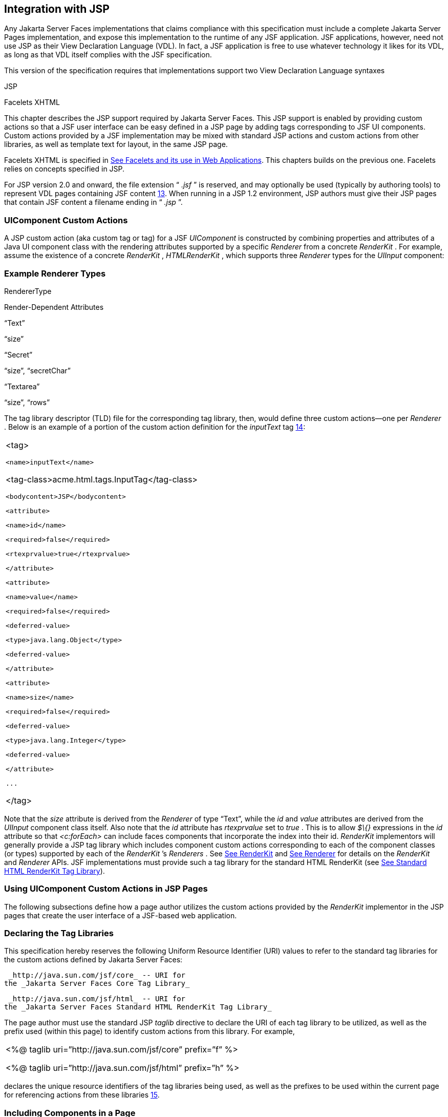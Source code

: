 [[a4406]]
== Integration with JSP

Any Jakarta Server Faces implementations that
claims compliance with this specification must include a complete
Jakarta Server Pages implementation, and expose this implementation to the
runtime of any JSF application. JSF applications, however, need not use
JSP as their View Declaration Language (VDL). In fact, a JSF application
is free to use whatever technology it likes for its VDL, as long as that
VDL itself complies with the JSF specification.

This version of the specification requires
that implementations support two View Declaration Language syntaxes

JSP

Facelets XHTML

This chapter describes the JSP support
required by Jakarta Server Faces. This JSP support is enabled by providing
custom actions so that a JSF user interface can be easy defined in a JSP
page by adding tags corresponding to JSF UI components. Custom actions
provided by a JSF implementation may be mixed with standard JSP actions
and custom actions from other libraries, as well as template text for
layout, in the same JSP page.

Facelets XHTML is specified in
<<FaceletsAndWebApplications.adoc#a5476,See Facelets and its use in Web
Applications>>. This chapters builds on the previous one. Facelets relies
on concepts specified in JSP.

For JSP version 2.0 and onward, the file
extension “ _.jsf_ ” is reserved, and may optionally be used (typically
by authoring tools) to represent VDL pages containing JSF
content <<Footnotes.adoc#a9096,13>>. When running in a JSP 1.2 environment,
JSP authors must give their JSP pages that contain JSF content a
filename ending in “ _.jsp_ ”.

[[a4415]]
=== UIComponent Custom Actions

A JSP custom action (aka custom tag or tag)
for a JSF _UIComponent_ is constructed by combining properties and
attributes of a Java UI component class with the rendering attributes
supported by a specific _Renderer_ from a concrete _RenderKit_ . For
example, assume the existence of a concrete _RenderKit_ ,
_HTMLRenderKit_ , which supports three _Renderer_ types for the
_UIInput_ component:

=== Example Renderer Types

RendererType

Render-Dependent Attributes

“Text”

“size”

“Secret”

“size”, “secretChar”

“Textarea”

“size”, “rows”

The tag library descriptor (TLD) file for the
corresponding tag library, then, would define three custom actions—one
per _Renderer_ . Below is an example of a portion of the custom action
definition for the _inputText_ tag <<Footnotes.adoc#a9097,14>>:

[width="100%",cols="100%",]
|===
a|
<tag>

 <name>inputText</name>


<tag-class>acme.html.tags.InputTag</tag-class>

 <bodycontent>JSP</bodycontent>

 <attribute>

 <name>id</name>

 <required>false</required>

 <rtexprvalue>true</rtexprvalue>

 </attribute>

 <attribute>

 <name>value</name>

 <required>false</required>

 <deferred-value>

 <type>java.lang.Object</type>

 <deferred-value>

 </attribute>

 <attribute>

 <name>size</name>

 <required>false</required>

 <deferred-value>

 <type>java.lang.Integer</type>

 <deferred-value>

 </attribute>

 ...

</tag>

|===

Note that the _size_ attribute is derived
from the _Renderer_ of type “Text”, while the _id_ and _value_
attributes are derived from the _UIInput_ component class itself. Also
note that the _id_ attribute has _rtexprvalue_ set to _true_ . This is
to allow _$\{}_ expressions in the _id_ attribute so that _<c:forEach>_
can include faces components that incorporate the index into their id.
_RenderKit_ implementors will generally provide a JSP tag library which
includes component custom actions corresponding to each of the component
classes (or types) supported by each of the _RenderKit_ ’s _Renderers_ .
See <<RenderingModel.adoc#a4223,See RenderKit>> and
<<RenderingModel.adoc#a4245,See Renderer>> for details on the
_RenderKit_ and _Renderer_ APIs. JSF implementations must provide such a
tag library for the standard HTML RenderKit (see
<<IntegrationWithJSP.adoc#a5363,See Standard HTML RenderKit Tag Library>>).


=== Using UIComponent Custom Actions in JSP Pages

The following subsections define how a page
author utilizes the custom actions provided by the _RenderKit_
implementor in the JSP pages that create the user interface of a
JSF-based web application.

=== Declaring the Tag Libraries

This specification hereby reserves the
following Uniform Resource Identifier (URI) values to refer to the
standard tag libraries for the custom actions defined by Jakarta Server
Faces:

 _http://java.sun.com/jsf/core_ -- URI for
the _Jakarta Server Faces Core Tag Library_

 _http://java.sun.com/jsf/html_ -- URI for
the _Jakarta Server Faces Standard HTML RenderKit Tag Library_

The page author must use the standard JSP
_taglib_ directive to declare the URI of each tag library to be
utilized, as well as the prefix used (within this page) to identify
custom actions from this library. For example,

[width="100%",cols="100%",]
|===
a|
<%@ taglib uri=”http://java.sun.com/jsf/core”
prefix=”f” %>

<%@ taglib uri=”http://java.sun.com/jsf/html”
prefix=”h” %>

|===

declares the unique resource identifiers of
the tag libraries being used, as well as the prefixes to be used within
the current page for referencing actions from these
libraries <<Footnotes.adoc#a9098,15>>.

=== Including Components in a Page

A JSF _UIComponent_ custom action can be
placed at any desired position in a JSP page that contains the _taglib_
directive for the corresponding tag library, subject to the following
restrictions:

When using a single JSP page to create the
entire view, JSF component custom actions must be nested inside the
_<f:view>_ custom action from the JSF Core Tag Library.

The following example illustrates the general
use of a UIComponent custom action in a JSP page. In this scenario:

[width="100%",cols="100%",]
|===
|<h:inputText id=”username”
value=”#\{logonBean.username}”/>
|===

represents a _UIInput_ field, to be rendered
with the “Text” renderer type, and points to the username property of a
backing bean for the actual value. The _id_ attribute specifies the
component id of a _UIComponent_ instance, from within the component
tree, to which this custom action corresponds. If no _id_ __ is
specified, one will be automatically generated by the custom action
implementation.

Custom actions that correspond to JSF
_UIComponent_ instances must subclass
_jakarta.faces.webapp.UIComponentELTag_ (see
<<UsingJSFInWebApplications.adoc#a6175,See UIComponentELTag>>)

During the _Render Response_ phase of the
request processing lifecycle, the appropriate encoding methods of the
component (or its associated _Renderer_ ) will be utilized to generate
the representation of this component in the response page. In addition,
the first time a particular page is rendered, the component tree may
also be dynamically constructed.

All markup other than _UIComponent_ custom
actions is processed by the JSP container, in the usual way. Therefore,
you can use such markup to perform layout control, or include non-JSF
content, in conjunction with the actions that represent UI components.

=== Creating Components and Overriding Attributes

As _UIComponent_ custom actions are
encountered during the processing of a JSP page, the custom action
implementation must check the component tree for the existence of a
corresponding _UIComponent_ , and (if not found) create and configure a
new component instance corresponding to this custom action. The details
of this process (as implemented in the findComponent() method of
UIComponentClassicTagBase, for easy reuse) are as follows:

If the component associated with this
component custom action has been identified already, return it
unchanged.

Identify the _component identifier_ for the
component related to this UIComponent custom action, as follows:

If the page author has specified a value for
the _id_ attribute, use that value.

Otherwise, call the _createUniqueId()_ method
of the _UIViewRoot_ at the root of the component tree for this view, and
use that value.

If this _UIComponent_ custom action is
creating a _facet_ (that is, we are nested inside an _<f:facet>_ custom
action), determine if there is a facet of the component associated with
our parent _UIComponent_ custom action, with the specified facet name,
and proceed as follows:

If such a facet already exists, take no
additional action.

If no such facet already exists, create a new
_UIComponent_ (by calling the _createComponent()_ method on the
_Application_ instance for this web application, passing the value
returned by _getComponentType()_ , set the component identifier to the
specified value, call _setProperties()_ passing the new component
instance, and add the new component as a facet of the component
associated with our parent _UIComponent_ custom action, under the
specified facet name.

If this _UIComponent_ custom action is not
creating a facet (that is, we are not nested inside an _<f:facet>_
custom action), determine if there is a child component of the component
associated with our parent _UIComponent_ custom action, with the
specified component identifier, and proceed as follows:

If such a child already exists, take no
additional action.

If no such child already exists, create a new
_UIComponent_ (by calling the _createComponent()_ method on the
_Application_ instance for this web application, passing the value
returned by _getComponentType()_ , set the component identifier to the
specified value, call _setProperties()_ passing the new component
instance, and add the new component as a child of the component
associated with our parent _UIComponent_ custom action.

=== Deleting Components on Redisplay

In addition to the support for dynamically
creating new components, as described above, UIComponent custom actions
will also _delete_ child components (and facets) that are already
present in the component tree, but are not rendered on this display of
the page. For example, consider a UIComponent custom action that is
nested inside a JSTL _<c:if>_ custom action whose condition is true when
the page is initially rendered. As described in this section, a new
UIComponent will have been created and added as a child of the
_UIComponent_ corresponding to our parent _UIComponent_ custom action.
If the page is re-rendered, but this time the _<c:if>_ condition is
_false_ , the previous child component will be removed.

=== Representing Component Hierarchies

Nested structures of _UIComponent_ custom
actions will generally mirror the hierarchical relationships of the
corresponding _UIComponent_ instances in the view that is associated
with each JSP page. For example, assume that a _UIForm_ component (whose
component id is _logonForm_ ) contains a _UIPanel_ component used to
manage the layout. You might specify the contents of the form like this:

[width="100%",cols="100%",]
|===
a|
<h:form id=”logonForm”>

 <h:panelGrid columns=”2”>

 <h:outputLabel for=”username”>

 <h:outputText value=”Username:”/>

 </h:outputLabel>

 <h:inputText id=”username”

 value=”#\{logonBean.username}”/>

 <h:outputLabel for=”password”>

 <h:outputText value=”Password:”/>

 </h:outputLabel>

 <h:inputSecret id=”password”

 value=”#\{logonBean.password}”/>

 <h:commandButton id=”submitButton”
type=”SUBMIT”

 action=”#\{logonBean.logon}”/>

 <h:commandButton id=”resetButton”
type=”RESET”/>

 </h:panelGrid>

</h:form>

|===

=== Registering Converters, Event Listeners, and Validators

Each JSF implementation is required to
provide the core tag library (see <<IntegrationWithJSP.adoc#a4636,See JSF
Core Tag Library>>), which includes custom actions that (when executed)
create instances of a specified _Converter_ , _ValueChangeListener,_
_ActionListener_ or _Validator_ implementation class, and register the
created instance with the _UIComponent_ associated with the most
immediately surrounding _UIComponent_ custom action.

Using these facilities, the page author can
manage all aspects of creating and configuring values associated with
the view, without having to resort to Java code. For example:

[width="100%",cols="100%",]
|===
a|
<h:inputText id=”username”
value=”#\{logonBean.username}”>

 <f:validateLength minimum=”6”/>

</h:inputText>

|===

associates a validation check (that the value
entered by the user must contain at least six characters) with the
username _UIInput_ component being described.

Following are usage examples for the
_valueChangeListener_ and _actionListener_ custom actions.

[width="100%",cols="100%",]
|===
a|
<h:inputText id=”maxUsers”>

 <f:convertNumber integerOnly=”true”/>

 <f:valueChangeListener

 type="custom.MyValueChangeListener"/>

</h:inputText>

<h:commandButton label="Login">

 <f:actionListener
type="custom.MyActionListener"/>

</h:commandButton>

|===

This example causes a _Converter_ and a
_ValueChangeListener_ of the user specified type to be instantiated and
added as to the enclosing _UIInput_ component, and an _ActionListener_
is instantiated and added to the enclosing _UICommand_ component. If the
user specified type does not implement the proper listener interface a
_JSPException_ must be thrown.

=== Using Facets

A _Facet_ is a subordinate UIComponent that
has a special relationship to its parent _UIComponent_ , as described in
<<UserInterfaceComponentModel.adoc#a968,See Facet Management>>. Facets can be defined
in a JSP page using the _<f:facet>_ custom action. Each facet action
must have one and only one child UIComponent custom
action <<Footnotes.adoc#a9099,16>>. For example:

[width="100%",cols="100%",]
|===
a|
<h:dataTable ...>

 <f:facet name=”header”>

 <h:outputText value=”Customer List”/>

 </f:facet>

 <h:column>

 <f:facet name=”header”>

 <h:outputText value=”Account Id”/>

 </f:facet>

 <h:outputText id=”accountId” value=
”#\{customer.accountId}”/>

 </h:column>

 ...

</h:dataTable>

|===

[[a4536]]
=== Interoperability with JSP Template Text and Other Tag Libraries

It is permissible to use other tag libraries,
such as the JSP Standard Tag Library (JSTL) in the same JSP page with
_UIComponent_ custom actions that correspond to JSF components, subject
to certain restrictions. When JSF component actions are nested inside
custom actions from other libraries, or combined with template text, the
following behaviors must be supported:

JSF component custom actions nested inside a
custom action that conditionally renders its body (such as JSTL’s
_<c:if>_ or _<c:choose>_ ) must contain a manually assigned _id_
attribute.

Interoperation with the JSTL
Internationalization-Capable Formatting library (typically used with the
“ _fmt_ ” prefix) is restricted as follows:

The _<fmt:parseDate>_ and
_<fmt:parseNumber>_ custom actions should not be used. The corresponding
JSF facility is to use an _<h:inputText>_ component custom action with
an appropriate _DateTimeConverter_ or _NumberConverter_ .

The _<fmt:requestEncoding>_ custom action
should not be used. By the time it is executed, the request parameters
will have already been parsed, so any change in the setting here will
have no impact. JSF handles character set issues automatically in most
cases. To use a fixed character set in exceptional circumstances, use
the a “ _<%@ page contentType=”[content-type];[charset]” %>_ ”
directive.

The _<fmt:setLocale/>_ custom action should
not be used. Even though it might work in some circumstances, it would
result in JSF and JSTL assuming different locales. If the two locales
use different character sets, the results will be undefined.
Applications should use JSF facilities for setting the _locale_ property
on the _UIViewRoot_ component to change locales for a particular user.

=== Composing Pages from Multiple Sources

JSP pages can be composed from multiple
sources using several mechanisms:

The _<%@include%>_ directive performs a
compile-time inclusion of a specified source file into the page being
compiled <<Footnotes.adoc#a9100,17>>. From the perspective of JSF, such
inclusions are transparent—the page is compiled as if the inclusions had
been performed before compilation was initiated.

Several mechanisms (including the
_<jsp:include>_ standard action, the JSTL _<c:import>_ custom action
when referencing a resource in the same webapp, and a call to
_RequestDispatcher.include()_ for a resource in the same webapp) perform
a runtime dynamic inclusion of the results of including the response
content of the requested page resource in place of the include action.
Any JSF components created by execution of JSF component custom actions
in the included resource will be grafted onto the component tree, just
as if the source text of the included page had appeared in the calling
page at the position of the include action.

For mechanisms that aggregate content by
other means (such as use of an _HttpURLConnection_ , a
_RequestDispatcher.include()_ on a resource from a different web
application, or accessing an external resource with the JSTL
_<c:import>_ custom action on a resource from a different web
application, only the response content of the aggregation request is
available. Therefore, any use of JSF components in the generation of
such a response are not combined with the component tree for the current
page.


[[a4549]]
=== UIComponent Custom Action Implementation Requirements

The custom action implementation classes for
_UIComponent_ custom actions must conform to all of the requirements
defined in the Jakarta Server Pages Specification. In addition, they must
meet the following JSF-specific requirements:

Extend the _UIComponentELTag_ or
_UIComponentELBodyTag_ base class, so that JSF implementations can
recognize _UIComponent_ custom actions versus others.

Provide a public _getComponentType()_ method
that returns a String-valued component type registered with the
_Application_ instance for this web application. The value returned by
this method will be passed to _Application.createComponent()_ when a new
_UIComponent_ instance associated with this custom action is to be
created.

Provide a public _getRendererType()_ method
that returns a String-valued renderer type registered with the
_RenderKit_ instance for the currently selected _RenderKit,_ or _null_
if there should be no associated _Renderer_ . The value returned by this
method will be used to set the _rendererType_ property of any
UIComponent created by this custom action.

Provide setter methods taking a
_jakarta.el.ValueExpression_ or _jakarta.el.MethodExpression_ parameter for
all set-able (from a custom action) properties of the corresponding
_UIComponent_ class, and all additional set-able (from a custom action)
attributes supported by the corresponding _Renderer_ .

On the method that causes a _UIComponent_
instance to be added to the tree, verify that the component id of that
_UIComponent_ is unique within the scope of the closest ancestor
component that is a _NamingContainer_ . If this constraint is not met,
throw _JspException_ . __

Provide a protected _setProperties()_ method
of type _void_ that takes a _UIComponent_ instance as parameter. The
implementation of this method must perform the following tasks:

Call _super.setProperties()_ , passing the
same _UIComponent_ instance received as a parameter.

For each non-null custom action attribute
that corresponds to a property based attribute to be set on the
underlying component, call either _setValueExpression()_ or
_getAttributes().put()_ , depending on whether or not a value expression
was specified as the custom action attribute value (performing any
required type conversion). For example, assume that title is the name of
a render-dependent attribute for this component:

[width="100%",cols="100%",]
|===
a|
public void setTitle(jakarta.el.ValueExpression
title) \{

 this.title = title;

}



protected void setProperties(UIComponent
component) throws JspException \{

 super.setProperties(component);

 if (title != null) \{

 try \{

 component.setValueExpression(“title”,
title);

 }

 catch (ELException e) \{

 throw new JspException(e);

 }

 ...

}

|===

For each non-null custom action attribute
that corresponds to a method based attribute to be set on the underlying
component, the value of the attribute must be a method reference
expression. We have a number of wrapper classes to turn a
MethodExpression into the appropriate listener. For example, assume that
_valueChangeListener_ is the name of an attribute for this component:

[width="100%",cols="100%",]
|===
a|
public void
setValueChangeListener(jakarta.el.MethodExpression me) \{

 valueChangeListener = me;

}



protected void setProperties(UIComponent
component) \{

 super.setProperties(component);

 MethodExpressionValueChangeListener listener
=

 new
MethodExpressionValueChangeListener(valueChangeListener);

 input.addValueChangeListener(listener);

 ...

}

|===

Non-null custom action attributes that
correspond to a writable property to be set on the underlying component
are handled in a similar fashion. For example, assume a custom action
for the _UIData_ component is being created that needs to deal with the
_rows_ property (which is of type _int_ ):

[width="100%",cols="100%",]
|===
a|
public void setRows(jakarta.el.ValueExpression
rows) \{

 this.rows = rows;

}



protected void setProperties(UIComponent
component) \{

 super.setProperties(component);

 if (rows != null) \{

 try \{

 component.setValueExpression(“rows”, rows);

 } catch (ELException e) \{

 throw new JspException(e);

 }

 }

 ...

}

|===

Optionally, provide a public _release()_
method of type _void_ , taking no parameters, to be called when the JSP
page handler releases this custom action instance. If implemented, the
method must perform the following tasks:

Call _super.release()_ to invoke the
superclass’s release functionality.

Clear the instance variables representing the
values for set-able custom action attributes (for example, by setting
String values to null).

Optionally provide overridden implementations
for the following method to fine tune the behavior of your _UIComponent_
custom action implementation class: _encodeComponent()_ .

It is technically possible to override other
public and protected methods of the _UIComponentELTag_ or
_UIComponentBodyELTag_ base class; however, it is likely that overriding
these methods will interfere with the functionality that other portions
of the JSF implementation are assuming to be present, so overriding
these methods is strongly discouraged.

The definition of each _UIComponent_ custom
action in the corresponding tag library descriptor (TLD) must conform to
the following requirements:

The _<body-content>_ element for the custom
action itself must specify _JSP_ .

For each attribute that is intended to be
passed on to the underlying faces component:

The attribute may not be named _id_ . This
name is reserved for Faces use.

If the attribute represents a method
expression, it must have a _<deferred-method>_ element containing a
_<method-signature>_ element that describes the signature of the method
pointed to by the expression, as described in section JSP.C.1 in the JSP
2.1 specification.

Otherwise, the attribute must be a value
based attribute, and must have a _<deferred-value>_ element containing a
<type> element which describes the expected type to which the expression
will evaluate. Please see section JSP.C.1 in the JSP 2.1 specification
for details.

=== Considerations for Custom Actions written for Jakarta Server Faces 1.1 and 1.0

Versions 1.0 and 1.1 of the Jakarta Server Faces
spec included their own EL that happend to have similar semantics to the
JSP EL, but the implementation was bundled into the Faces
implementation. This version leverages a new Unified EL facility
provided by JSP. This change has necessitated deprecating some methods
and classes, including the classes Custom Actions as their base class
for tags that expose Faces components to the JSP page. This section
explains how custom actions built for Faces 1.0 and 1.1 can continue to
run Faces 1.2.

=== Past and Present Tag constraints

Faces 1.0 and 1.1 were targeted at JSP
version 1.2 and Servlet version 2.3. This decision brought about several
constraints for faces tag attributes:

all tag attributes had to declare
_rtexprvalue_ to be _false._

all tag attributes had to take the type
_java.lang.String_ .

Faces had to choose a new expression
delimiter, _#\{}_ , to prevent the JSP container from prematurely
evaluating the expression. This became known as deferred evaluation.

Because Faces had introduced its own version
of the EL, the custom tag action layer had to do a lot of extra work to
“value binding enable” its attributes, calling Faces EL APIs to turn the
String attribute value into an instance of _ValueBinding_ or
_MethodBinding_ .

Faces provided the _UIComponentTag_ and
_UIComponentBodyTag_ base classes that were designed to adhere to the
above rules.

Tags that use the Unified EL have the
following constraints:

all tag attributes must not have an
_rtexprvalue_ attribute

all tag attributes must accept
_jakarta.el.ValueExpression_ or _jakarta.el.MethodExpression_ as their type
(depending on if the attribute refers to a method or a value).

all tag attributes (except for _id_ ) must
have a _<deferred-value>_ or _<deferred-method>_ element. See
_<<IntegrationWithJSP.adoc#a4636,See JSF Core Tag Library>>_ in the
description for the _Attributes_ column.

The JSP Container will hand the tag setter a
_jakarta.el.ValueExpression_ or _jakarta.el.MethodExpression_ directly, so
there is no need to use the Faces API to create them.

The _UIComponentTag_ and _UIComponentBodyTag_
classes are deprecated and Faces provides new base class,
UIComponentELTag to the new rules for taglibs in Faces.

It’s very important to note that we still are
using #\{} as the delimiters for expressions that appear in a JSP page
in the value of a tag attribute, but when the Java API is used, either
$\{} or #\{} may be used for delimiters.

[[a4629]]
=== Faces 1.0 and 1.1 Taglib migration story

It is imperative that applications written
for Faces 1.0 and 1.1 continue to run on Faces 1.2. From the JSP
perspective, this means

that JSP pages using the standard h: and f:
tags must work without change

that JSP pages using custom faces taglibs
must work without change

The first item is enabled by re-writing the
h: and f: taglibs which must be provided by the Faces implementor.

The second item is enabled as follows. For
discussion the term _jsp-version_ is used to denote the _jsp-version_
element in a JSP 1.2 (and earlier) TLD, as well as the _version_ element
in a JSP 2.0 (and later) TLD. The JSP container must examine the
_jsp-version_ element of the TLD for a taglib. If the _jsp-version_ is
less than 2.1, the taglib is deemed to be a Faces 1.0 or 1.1 taglib and
the container must ignore all expressions that use #\{} as delimiters,
except for those appearing in tag attribute with a property setter that
takes a _jakarta.el.ValueExpression_ or _jakarta.el.MethodExpression_ . If
the _jsp-version_ is 2.1 or greater, the taglib is deemed to be a Faces
1.2 or later taglib and the JSP container is aware of #\{} expressions.


[[a4636]]
=== JSF Core Tag Library

[P1-start jsf_core taglib requirements] All
JSF implementations must provide a tag library containing core actions
(described below) that are independent of a particular _RenderKit_ . The
corresponding tag library descriptor must meet the following
requirements:

Must declare a tag library version (
_<tlib-version>_ ) value of _1.2_ .

Must declare a URI ( _<uri>_ ) value of
_http://java.sun.com/jsf/core_ .

{empty}Must be included in the _META-INF_
directory of a JAR file containing the corresponding implementation
classes, suitable for inclusion with a web application, such that the
tag library descriptor will be located automatically by the algorithm
described in Section 7.3 of the _Jakarta Server Pages Specification_
(version 2.1). [P1-end]

{empty}[P1-start no javascript in jsf_core
taglib] The tags in the implementation of this tag library must not
cause JavaScript to be rendered to the client. Doing so would break the
requirement that the JSF Core Tag library is independent of any specific
RenderKit. [P1-end]

Each custom action included in the JSF Core
Tag Library is documented in a subsection below, with the following
outline for each action:

Name—The name of this custom action, as used
in a JSP page.

Short Description—A summary of the behavior
implemented by this custom action.

Syntax—One or more examples of using this
custom action, with the required and optional sets of attributes that
may be used together. If the tag may have an _id_ attribute, its value
may be a literal string, or an immediate, non-defferd expression, such
as “ _userName_ ” or “ _user$\{i}_ ” without the quotes.

Body Content—The type of nested content for
this custom action, using one of the standard values _empty_ , _JSP_ ,
or _tagdependent_ as described in the JSP specification. This section
also describes restrictions on the types of content (template text, JSF
core custom actions, JSF _UIComponent_ custom actions, and/or other
custom actions) that can be nested in the body of this custom action.

Attributes—A table containing one row for
each defined attribute for this custom action. The following columns
provide descriptive information about each attribute:

Name—Name of this attribute, as it must be
used in the page. If the name of the attribute is in _italics_ , it is
required.

Expr—The type of dynamic expression (if any)
that can be used in this attribute value. Legal values are VE (this may
be a literal or a value expression), ME (this may be a method
expression), or NONE (this attribute accepts literal values only). If
the _Expr_ column is VE, the corresponding _<attribute>_ declaration in
the TLD must contain a _<deferred-value>_ element, optionally containing
a _<type>_ element that contains the fully qualified java class name of
the expected type of the expression. If _<type>_ is omitted,
Object.class is assumed. If the _Expr_ column is ME, the corresponding
_<attribute>_ declaration in the TLD must contain a _<deferred-method>_
element, containing a _<method-signature>_ element that describes the
exact method signature for the method. In this case, the _Description_
column the description column contains the method signature.

Type—Fully qualified Java class or primitive
type of this attribute.

Description—The functional meaning of this
attribute’s value.

Constraints—Additional constraints enforced
by this action, such as combinations of attributes that may be used
together.

Description—Details about the functionality
provided by this custom action.

[[a4654]]
=== <f:actionListener>

Register an _ActionListener_ instance on the
_UIComponent_ associated with the closest parent _UIComponent_ custom
action.

=== Syntax

<f:actionListener
type=”fully-qualified-classname” binding=”value Expression”/>

=== Body Content

empty.

=== Attributes

[width="100%",cols="25%,25%,25%,25%",options="header",]
|===
|Name |Expr
|Type |Description
| _type_ | _VE_
| _String_ |Fully
qualified Java class name of an _ActionListener_ to be created and
registered

|binding | _VE_
| _ValueExpression_
|A _ValueExpression_ expression that
evaluates to an object that implements
_jakarta.faces.event.ActionListener_
|===

=== Constraints

Must be nested inside a _UIComponent_ custom
action.

The corresponding _UIComponent_
implementation class must implement _ActionSource_ , and therefore
define a public _addActionListener()_ method that accepts an
_ActionListener_ parameter.

The specified listener class must implement
_jakarta.faces.event.ActionListener_ .

_type_ and/or binding must be specified.

[P1-start f:actionListener constraints] If
this tag is not nested inside a _UIComponent_ custom action, or the
_UIComponent_ implementation class does not correctly implement
_ActionSource_ , or the specified listener class does not implement
_jakarta.faces.event.ActionListener_ , throw a _JspException_ . [P1-end]
Note that if the binding attribute is used, the scope of the
_ValueExpression_ must be chosen carefully so as not to introduce
undesireable results. In general, when using the binding attribute, do
not point to beans in request or narrower scope.

=== Description

Locate the closest parent _UIComponent_
custom action instance by calling
_UIComponentClassicTagBase.getParentUIComponentClassicTagBase()_ . If
the _getCreated()_ method of this instance returns _true,_ check the
binding attribute.

If binding is set, create a _ValueExpression_
by invoking _Application.createValueExpression_ () with binding as the
expression argument, and _Object.class_ as the expectedType argument.
Use the _ValueExpression_ to obtain a reference to the _ActionListener_
instance. If there is no exception thrown, and
_ValueExpression.getValue()_ returned a non-null object that implements
_jakarta.faces.event.ActionListener_ , register it by calling
_addActionListener()._ If there was an exception thrown, rethrow the
exception as a _JspException._

If the listener instance could not be
created, check the _type_ attribute _._ If the _type_ attribute is set,
instantiate an instance of the specified class, and register it by
calling _addActionListener()_ . If the binding attribute was also set,
evaluate the expression into a _ValueExpression_ and store the listener
instance by calling _setValue()_ on the _ValueExpression_ . If there was
an exception thrown, rethrow the exception as a _JspException._

As an alternative to using the binding and/or
type attributes, you may also register a method in a backing bean class
to receive _ActionEvent_ notifications, by using the _actionListener_
attribute on the corresponding _UIComponent_ custom action.

[[a4679]]
=== <f:attribute>

Add an attribute or _ValueExpression_ on the
_UIComponent_ associated with the closest parent _UIComponent_ custom
action.

=== Syntax

<f:attribute name=”attribute-name”
value=”attribute-value”/>

=== Body Content

empty.

=== Attributes

[width="100%",cols="25%,25%,25%,25%",options="header",]
|===
|Name |Expr
|Type |Description
| _name_ | _VE_
| _String_ |Name
of the component attribute to be set

| _value_ | _VE_
| _Object_ |Value
of the component attribute to be set
|===

=== Constraints

Must be nested inside a _UIComponent_ custom
action.

=== Description

Locate the closest parent _UIComponent_
custom action instance by calling
_UIComponentClassicTagBase.getParentUIComponentClassicTagBase()_ . Call
the _getValue()_ method on the argument _name_ to obtain the name of the
attribute. If the associated component already has a component attribute
with that name, take no action. Otherwise, call the _isLiteralText()_
method on the argument _value_ . If it returns _true_ , store the value
in the component’s attribute Map under the name derived above. If it
returns _false_ , store the _ValueExpression_ in the component’s
_ValueExpression_ Map under the name derived above.

There is no standard implementation class for
this action. It must be provided by the implementation.

[[a4697]]
=== <f:convertDateTime>

Register a _DateTimeConverter_ instance on
the _UIComponent_ associated with the closest parent _UIComponent_
custom action.

=== Syntax

<f:convertDateTime

{empty}
[dateStyle=”\{default|short|medium|long|full}”]

{empty} [locale=”\{ _locale_ ” | string}]

{empty} [pattern=” _pattern_ ”]

{empty}
[timeStyle=”\{default|short|medium|long|full}”]

{empty} [timeZone=”\{ _timeZone_ | string}”]

{empty}
[type=”\{date|time|both|localDate|localDateTime|localTime|offsetTime|offsetDateTime| +
zonedDateTime}”]

[binding=”Value Expression”]/>

=== Body Content

empty.

=== Attributes

[width="100%",cols="25%,25%,25%,25%",options="header",]
|===
|Name |Expr
|Type |Description
|date-Style |VE
|String
|Predefined formatting style which determines
how the date component of a date string is to be formatted and parsed.
Applied only if type is "date", "both", "localDate", "localDateTime", or
"zonedDateTime". Valid values are "default", "short", "medium", "long",
and "full". Default value is "default". If a java.time formatter is
being used, yet the dateStyle is set to "default", the value "medium" is
assumed.

|locale |VE
|Locale or String
|Locale whose predefined styles for dates and
times are used during formatting or parsing. If not specified, the
Locale returned by FacesContext.getViewRoot().getLocale() will be used.
Value must be either a VE expression that evaluates to a
java.util.Locale instance, or a String that is valid to pass as the
first argument to the constructor java.util.Locale(String language,
String country). The empty string is passed as the second argument.

|pattern |VE
|String |Custom
formatting pattern which determines how the date/time string should be
formatted and parsed.

|time-Style |VE
|String
|Predefined formatting style which determines
how the time component of a date string is to be formatted and parsed.
Applied only if type is "time", "both", "localTime" or "offsetTime".
Valid values are "default", "short", "medium", "long", and "full".
Default value is "default". If a java.time formatter is being used, yet
the timeStyle is set to "default", the value "medium" is assumed.

|time-Zone |VE
|timezone or String
|Time zone in which to interpret any time
information in the date string. Value must be either a VE expression
that evaluates to a java.util.TimeZone instance, or a String that is a
timezone ID as described in the javadocs for
java.util.TimeZone.getTimeZone().

|type |VE
|String |Specifies
what contents the string value will be formatted to include, or parsed
expecting. Valid values are "date", "time", "both", "localDate",
"localDateTime", "localTime", "offsetTime", "offsetDateTime", and
"zonedDateTime". The values starting with "local", "offset" and "zoned"
correspond to Java SE 8 Date Time API classes in package java.time with
the name derived by upper casing the first letter. For example,
java.time.LocalDate for the value "localDate". Default value is "date".

|binding |VE
|ValueExpression
|A _ValueExpression_ expression that
evaluates to an object that implements _jakarta.faces.convert.Converter_
|===

=== Constraints

Must be nested inside a _UIComponent_ custom
action whose component class implements _ValueHolder_ , and whose value
is a _java.util.Date_ (or appropriate subclass).

If _pattern_ is specified, the pattern syntax
must use the pattern syntax specified by _java.text.SimpleDateFormat_ or
_java.time.format.DateTimeFormatter_ depending on the value of type.

If _pattern_ is not specified, formatted
strings will contain a date value, a time value, or both depending on
the specified _type_ . When date or time values are included, they will
be formatted according to the specified _dateStyle_ and _timeStyle_ ,
respectively.

if _type_ is not specified:

if _dateStyle_ is set and _timeStyle_ is not,
_type_ defaults to _date_

if _timeStyle_ is set and _dateStyle_ is not,
_type_ defaults to _time_

if both _dateStyle_ and _timeStyle_ are set,
_type_ defaults to _both_

{empty}[P1-start f:convertDateTime
constraints] If this tag is not nested inside a _UIComponent_ custom
action, or the _UIComponent_ implementation class does not correctly
implement _ValueHolder_ , throw a _JspException_ [P1-end]

=== Description

Locate the closest parent _UIComponent_
custom action instance by calling
_UIComponentClassicTagBase.getParentUIComponentClassicTagBase()_ . If
the _getCreated()_ method of this instance returns _true_ , create, call
_createConverter()_ and register the returned Converter instance on the
associated UIComponent.

[P1-start f:convertDateTime implementation
requirements ]The implementation class for this action must meet the
following requirements:

Must extend
_jakarta.faces.webapp.ConverterELTag_ .

The _createConverter()_ method must:

If _binding_ is non-null, call _getValue()_
on it to obtain a reference to the _Converter_ instance. If there is no
exception thrown, and _binding.getValue()_ returned a non-null object
that implements _jakarta.faces.convert.Converter_ , it must then cast the
returned instance to _jakarta.faces.convert.DateTimeConverter_ and
configure its properties based on the specified attributes for this
custom action, and return the configured instance. If there was an
exception thrown, rethrow the exception as a _JspException._

use the _converterId_ if the converter
instance could not be created from the _binding_ attribute. Call the
_createConverter()_ method of the _Application_ instance for this
application, passing converter id “jakarta.faces.DateTime”. If the binding
attribute was also set, store the converter instance by calling
_binding.setValue()_ . It must then cast the returned instance to
_jakarta.faces.convert.DateTimeConverter_ and configure its properties
based on the specified attributes for this custom action, and return the
configured instance. If there was an exception thrown, rethrow the
exception as a _JspException._

If the type attribute is not specified, it
defaults as follows:

If dateStyle is specified but timeStyle is
not specified, default to date.

If dateStyle is not specified but timeStyle
is specified, default to time.

{empty}If both dateStyle and timeStyle are
specified, default to both. [P1-end]

[[a4752]]
=== <f:convertNumber>

Register a _NumberConverter_ instance on the
_UIComponent_ associated with the closest parent _UIComponent_ custom
action.

=== Syntax

<f:convertNumber

{empty} [currencyCode=” _currencyCode_ ”]

{empty} [currencySymbol=” _currencySymbol_ ”]

{empty} [groupingUsed=”\{true|false}”]

{empty} [integerOnly=”\{true|false}”]

{empty} [locale=” _locale_ ”]

{empty} [maxFractionDigits=”
_maxFractionDigits_ ”]

{empty} [maxIntegerDigits=”
_maxIntegerDigits_ ”]

{empty} [minFractionDigits=”
_minFractionDigits_ ”]

{empty} [minIntegerDigits=”
_minIntegerDigits_ ”]

{empty} [pattern=” _pattern_ ”]

{empty} [type=”\{number|currency|percent}”]

[binding=”Value Expression”]/>

=== Body Content

empty.

=== Attributes

[width="100%",cols="25%,25%,25%,25%",options="header",]
|===
|Name |Expr
|Type |Description
|currencyCode |VE
|String |ISO 4217
currency code, applied only when formatting currencies.

|currencySymbol
|VE |String
|Currency symbol, applied only when
formatting currencies.

|groupingUsed |VE
|boolean
|Specifies whether formatted output will
contain grouping separators.

|integerOnly |VE
|boolean
|Specifies whether only the integer part of
the value will be parsed.

|locale |VE
|java.util.Locale
|Locale whose predefined styles for numbers
are used during formatting or parsing. If not specified, the Locale
returned by FacesContext.getViewRoot().getLocale() will be used.

|maxFractionDigits
|VE |int
|Maximum number of digits that will be
formatted in the fractional portion of the output.

|maxIntegerDigits
|VE |int
|Maximum number of digits that will be
formatted in the integer portion of the output

|minFractionDigits
|VE |int
|Minimum number of digits that will be
formatted in the fractional portion of the output.

|minIntegerDigits
|VE |int
|Minimum number of digits that will be
formatted in the integer portion of the output.

|pattern |VE
|String |Custom
formatting pattern which determines how the number string should be
formatted and parsed.

|type |VE
|String |Specifies
whether the value will be parsed and formatted as a number, currency, or
percentage.

|binding |VE
|ValueExpression
|A _ValueExpression_ expression that
evaluates to an object that implements _jakarta.faces.convert.Converter_
|===

=== Constraints

Must be nested inside a _UIComponent_ custom
action whose component class implements _ValueHolder_ , and whose value
is a numeric wrapper class or primitive.

If _pattern_ is specified, the pattern syntax
must use the pattern syntax specified by _java.text.DecimalFormat_ .

If _pattern_ is not specified, formatting and
parsing will be based on the specified _type_ .

{empty}[P1-start f:convertNumber constraints]
If this tag is not nested inside a _UIComponent_ custom action, or the
_UIComponent_ implementation class does not correctly implement
_ValueHolder_ , throw a _JspException_ . [P1-end]

=== Description

Locate the closest parent _UIComponent_
custom action instance by calling
_UIComponentClassicTagBase.getParentUIComponentClassicTagBase()_ . If
the _getCreated()_ method of this instance returns _true_ , create, call
_createConverter()_ and register the returned Converter instance on the
associated UIComponent.

[P1-start f:convertNumber implementation] The
implementation class for this action must meet the following
requirements:

Must extend
_jakarta.faces.webapp.ConverterELTag_ .

The _createConverter()_ method must:

If _binding_ is non-null, call
_binding.getValue()_ to obtain a reference to the _Converter_ instance.
If there is no exception thrown, and _binding.getValue()_ returned a
non-null object that implements _jakarta.faces.convert.Converter_ , it
must then cast the returned instance to
_jakarta.faces.convert.NumberConverter_ and configure its properties based
on the specified attributes for this custom action, and return the
configured instance. If there was an exception thrown, rethrow the
exception as a _JspException._

{empty}use the _converterId_ if the converter
instance could not be created from the _binding_ attribute. Call the
_createConverter()_ method of the _Application_ instance for this
application, passing converter id “jakarta.faces.Number”. If the binding
attribute was also set, store the converter instance by calling
_binding.setValue()_ . It must then cast the returned instance to
_jakarta.faces.convert.NumberConverter_ and configure its properties based
on the specified attributes for this custom action, and return the
configured instance. If there was an exception thrown, rethrow the
exception as a _JspException_ . [P1-end]

=== <f:converter>

Register a named _Converter_ instance on the
_UIComponent_ associated with the closest parent _UIComponent_ custom
action.

=== Syntax

<f:converter converterId=”converterId”
binding=”Value Expression”/>

=== Body Content

empty

=== Attributes

[width="100%",cols="25%,25%,25%,25%",options="header",]
|===
|Name |Expr
|Type |Description
| _converterId_ |
_VE_ | _String_
|Converter identifier of the converter to be
created.

|binding |VE
|ValueExpression
|A _ValueExpression_ expression that
evaluates to an object that implements _jakarta.faces.convert.Converter_
|===

=== Constraints

Must be nested inside a _UIComponent_ custom
action whose component class implements _ValueHolder_ .

_converterId_ and/or binding must be
specified.

{empty}[P1-start f:converter constraints] If
this tag is not nested inside a _UIComponent_ custom action, or the
_UIComponent_ implementation class does not correctly implement
_ValueHolder_ , throw a _JspException_ . [P1-end]

=== Description

Locate the closest parent _UIComponent_
custom action instance by calling
_UIComponentClassicTagBase.getParentUIComponentClassicTagBase()_ . If
the _getCreated()_ method of this instance returns _true_ , create, call
_createConverter()_ and register the returned Converter instance on the
associated UIComponent.

[P1-start f:converter implementation] The
implementation class for this action must meet the following
requirements:

Must extend
_jakarta.faces.webapp.ConverterJspTag_ .

The _createConverter()_ method must:

{empty}If _binding_ is non-null, call
_binding.getValue()_ to obtain a reference to the _Converter_ instance.
If there is no exception thrown, and _binding.getValue()_ returned a
non-null object that implements _jakarta.faces.convert.Converter_ ,
register it by calling _setConverter()._ If there was an exception
thrown, rethrow the exception as a _JspException._ Use the _converterId_
attribute if the converter instance could not be created from the
_binding_ attribute _._ If the _converterId_ attribute is set, call the
_createConverter()_ method of the _Application_ instance for this
application, passing converter id specified by their converterId
attribute. If the binding attribute was also set, store the converter
instance by calling _binding.setValue()_ . Register the converter
instance by calling _setConverter()._ If there was an exception thrown,
rethrow the exception as a _JspException_ . [P1-end]

[[a4843]]
=== <f:facet>

Register a named facet (see
<<UserInterfaceComponentModel.adoc#a968,See Facet Management>>) on the _UIComponent_
associated with the closest parent _UIComponent_ custom action.

=== Syntax

<f:facet name=”facet-name”/>

=== Body Content

JSP. However, only a single UIComponent
custom action (and any related nested JSF custom actions) is allowed; no
template text or other custom actions may be present.

=== Attributes

[width="100%",cols="25%,25%,25%,25%",options="header",]
|===
|Name |Expr
|Type |Description
| _name_ | _NONE_
| _String_ |Name
of the facet to be created
|===

=== Constraints

[P1-start f:facet constraints] Must be nested
inside a _UIComponent_ custom action.

{empty}Exactly one _UIComponent_ custom
action must be nested inside this custom action (although the nested
component custom action could itself have nested children). [P1-end]

=== Description

Locate the closest parent _UIComponent_
custom action instance by calling
_UIComponentClassicTagBase.getParentUIComponentClassicTagBase()_ . If
the associated component does not already have a facet with a name
specified by this custom action’s _name_ attribute, create a facet with
this name from the _UIComponent_ custom action that is nested within
this custom action.

{empty}[P1-start f:facet implementation] The
implementation class must be, or extend, _jakarta.faces.webapp.FacetTag_ .
[P1-end]

[[a4860]]
=== <f:loadBundle>

Load a resource bundle localized for the
locale of the current view, and expose it (as a Map) in the request
attributes for the current request.

=== Syntax

<f:loadBundle basename=”resource-bundle-name”
var=” _attributeKey_ ”/>

=== Body Content

empty

=== Attributes

[width="100%",cols="25%,25%,25%,25%",options="header",]
|===
|Name |Expr
|Type |Description
| _basename_ |
_VE_ | _String_
|Base name of the resource bundle to be
loaded.

|var |NONE
|String |Name of a
request scope attribute under which the resource bundle will be exposed
as a Map.
|===

=== Constraints

{empty}[P1-start f:loadBundle constraints]
Must be nested inside an _<f:view>_ custom action. [P1-end]

=== Description

Load the resource bundle specified by the
_basename_ attribute, localized for the Locale of the _UIViewRoot_
component of the current view, and expose its key-values pairs as a
_Map_ under the attribute key specified by the _var_ attribute. In this
way, value binding expressions may be used to conveniently retrieve
localized values. If the named bundle is not found, throw _JspException_
.

If the _get()_ method for the _Map_ instance
exposed by this custom action is passed a key value that is not present
(that is, there is no underlying resource value for that key), the
literal string “???foo???” (where “foo” is replaced by the key the
String representation of the key that was requested) must be returned,
rather than the standard _Map_ contract return value of _null_ .

=== <f:param>

Add a child _UIParameter_ component to the
_UIComponent_ associated with the closest parent _UIComponent_ custom
action.

=== Syntax

=== Syntax 1: Unnamed value

<f:param
[id=”componentIdOrImmediateExpression”] value=”parameter-value”

[binding=” _componentReference”]_ />

=== Syntax 2: Named value

{empty}<f:param
[id=”componentIdOrImmediateExpression”]

[binding=” _componentReference”]_

name=”parameter-name”
value=”parameter-value”/>

=== Body Content

empty.

=== Attributes

[width="100%",cols="25%,25%,25%,25%",options="header",]
|===
|Name |Expr
|Type |Description
|binding |VE
|ValueExpression
|ValueExpression expression to a backing bean
property bound to the component instance for the UIComponent created by
this custom action

| _id_ | _NONE_
| _String_
|Component identifier of a _UIParameter_
component

| _name_ | _VE_
| _String_ |Name
of the parameter to be set

| _value_ | _VE_
| _String_ |Value
of the parameter to be set
|===

=== Constraints

{empty}[P1-start f:param constraints] Must be
nested inside a _UIComponent_ custom action. [P1-end]

=== Description

Locate the closest parent _UIComponent_
custom action instance by calling
_UIComponentClassicTagBase.getParentUIComponentClassicTagBase()_ . If
the _getCreated()_ method of this instance returns _true_ , create a new
_UIParameter_ component, and attach it as a child of the associated
_UIComponent_ . It is up to the parent _UIComponent_ to determine how it
will handle its _UIParameter_ child _ren._

[P1-start f:param implementation] The
implementation class for this action must meet the following
requirements:

Must extend _jakarta.faces.UIComponentELTag_ .

The _getComponentType()_ method must return “
_Parameter_ ”.

{empty}The _getRendererType()_ method must
return _null_ . [P1-end]

=== <f:phaseListener>

Register a _PhaseListener_ instance on the
_UIViewRoot_ associated with the closest parent _UIViewRoot_ custom
action.

=== Syntax

<f:phaseListener
type=”fully-qualified-classname”

binding=”Value expression”/>

=== Body Content

empty.

=== Attributes

[width="100%",cols="25%,25%,25%,25%",options="header",]
|===
|Name |Expr
|Type |Description
| _type_ | _VE_
| _String_ |Fully
qualified Java class name of an _PhaseListener_ to be created and
registered

|binding | _VE_
| _ValueExpression_
|A _ValueExpression_ expression that
evaluates to an object that implements _jakarta.faces.event.PhaseListener_
|===

=== Constraints

[P1-start f:phaseListener constraints] Must
be nested inside a _UIViewRoot_ custom action.

The specified listener class must implement
_jakarta.faces.event.PhaseListener_ .

{empty} _type_ and/or binding must be
specified. [P1-end]

=== Description

Locate the one and only _UIViewRoot_ custom
action instance by walking up the tag tree until you find a
_UIComponentTagBase_ instance that has no parent. If the _getCreated()_
method of this instance returns _true,_ check the binding attribute.

If binding is set, call _binding.getValue()_
to obtain a reference to the _PhaseListener_ instance. If there is no
exception thrown, and _binding.getValue()_ returned a non-null object
that implements _jakarta.faces.event.PhaseListener_ , register it by
calling _addPhaseListener()._ If there was an exception thrown, rethrow
the exception as a _JspException._

If the listener instance could not be
created, check the _type_ attribute _._ If the _type_ attribute is set,
instantiate an instance of the specified class, and register it by
calling _addPhaseListener()_ . If the binding attribute was also set,
store the listener instance by calling _binding.setValue()_ . If there
was an exception thrown, rethrow the exception as a _JspException._

=== <f:selectItem>

Add a child _UISelectItem_ component to the
_UIComponent_ associated with the closest parent _UIComponent_ custom
action.

=== Syntax

=== Syntax 1: Directly Specified Value

{empty}<f:selectItem
[id=”componentIdOrImmediateExpression”]

[binding=” _componentReference_”]

{empty} [itemDisabled=”\{true|false}”]

itemValue=” _itemValue”_

itemLabel=” _itemLabel”_

[itemDescription=” _itemDescription”]_ />

=== Syntax 2: Indirectly Specified Value

{empty}<f:selectItem
[id=”componentIdOrImmediateExpression”]

[binding=” _componentReference_”]

value=”_selectItemValue_”/>

===  Body Content

empty

=== Attributes

[width="100%",cols="25%,25%,25%,25%",options="header",]
|===
|Name |Expr
|Type |Description
|binding |VE
| _ValueExpression_
| _ValueExpression_ expression to a backing
bean property bound to the component instance for the UIComponent
created by this custom action.

| _id_ | _NONE_
| _String_
|Component identifier of a _UISelectItem_
component.

| _itemDescription_
| _VE_ | _String_
|Description of this option (for use in
development tools).

|itemDisabled |VE
|boolean |Flag
indicating whether the option created by this component is disabled.

|itemLabel |VE
|String |Label to
be displayed to the user for this option.

|itemValue |VE
|Object |Value to
be returned to the server if this option is selected by the user.

|value |VE
|jakarta.faces.model.SelectItem
|Value binding pointing at a SelectItem
instance containing the information for this option.

|escape |VE
|boolean
|ValueExpression pointing to a boolean that
tells whether or not the label of this selectItem should be escaped per
HTML rules. Default is true.
|===

=== Constraints

{empty}[P1-start f:selectItem constraints]
Must be nested inside a _UIComponent_ custom action that creates a
_UISelectMany_ or _UISelectOne_ component instance.[P1-end]

=== Description

Locate the closest parent _UIComponent_
custom action instance by calling
_UIComponentClassicTagBase.getParentUIComponentClassicTagBase()_ . If
the _getCreated()_ method of this instance returns _true_ , create a new
_UISelectItem_ component, and attach it as a child of the associated
_UIComponent_ .

[P1-start f:selectItem implementation] The
implementation class for this action must meet the following
requirements:

Must extend _jakarta.faces.UIComponentELTag_ .

The _getComponentType()_ method must return “
_SelectItem_ ”.

{empty}The _getRendererType()_ method must
return _null_ .[P1-end]

=== <f:selectItems>

Add a child _UISelectItems_ component to the
_UIComponent_ associated with the closest parent _UIComponent_ custom
action.

=== Syntax

{empty}<f:selectItems
[id=”componentIdOrImmediateExpression”]

[binding=”_componentReference_”]

value=”_selectItemsValue_” />

===  Body Content

empty

=== Attributes

[width="100%",cols="25%,25%,25%,25%",options="header",]
|===
|Name |Expr
|Type |Description
|binding |VE
| _ValueExpression_
| _ValueExpression_ expression to a backing
bean property bound to the component instance for the UIComponent
created by this custom action.

| _id_ | _NONE_
| _String_
|Component identifier of a _UISelectItem_
component.

| _value_ |VE
|jakarta.faces.model.SelectItem, see
description for specific details a|
Value binding expression pointing at one of
the following instances:

an individual jakarta.faces.model.SelectItem

a java language array of
jakarta.faces.model.SelectItem

a java.util.Collection of
jakarta.faces.model.SeleccItem

A java.util.Map where the keys are converted
to Strings and used as labels, and the corresponding values are
converted to Strings and used as values for newly created
jakarta.faces.model.SelectItem instances. The instances are created in the
order of the iterator over the keys provided by the Map.

|===

=== Constraints

Must be nested inside a _UIComponent_ custom
action that creates a _UISelectMany_ or _UISelectOne_ component
instance.

=== Description

Locate the closest parent _UIComponent_
custom action instance by calling
_UIComponentClassicTagBase.getParentUIComponentClassicTagBase()_ . If
the _getCreated()_ method of this instance returns _true_ , create a new
_UISelectItems_ component, and attach it as a child of the associated
_UIComponent_ .

[P1-start f:selectItems implementation]The
implementation class for this action must meet the following
requirements:

Must extend _jakarta.faces.UIComponentELTag_ .

The _getComponentType()_ method must return “
_jakarta.faces.SelectItems_ ”.

{empty}The _getRendererType()_ method must
return _null_ . [P1-end]

[[a5015]]
=== <f:setPropertyActionListener>

Tag implementation that creates a special
_ActionListener_ instance and registers it on the _ActionSource_
associated with our most immediate surrounding instance of a tag whose
implementation class is a subclass of _UIComponentTag_ . This tag
creates no output to the page currently being created. This tag is
useful for pushing a specific value into a managed bean on page submit.

=== Syntax

<f:setPropertyActionListener target=”Value
Expression” value=”value Expression”/>

=== Body Content

empty.

=== Attributes

[width="100%",cols="25%,25%,25%,25%",options="header",]
|===
|Name |Expr
|Type |Description
| _value_ | _VE_
| _ValueExpression_
|The _ValueExpression_ from which the value
is taken.

|target | _VE_
| _ValueExpression_
|The _ValueExpression_ into which the
evaluated value from the “ _value_ ” attribute is stored when the
listener executes.
|===

=== Constraints

Must be nested inside a _UIComponent_ custom
action.

The corresponding _UIComponent_
implementation class must implement _ActionSource_ , and therefore
define a public _addActionListener()_ method that accepts an
_ActionListener_ parameter.

The tag implementation must only create and
register the _ActionListener_ instance the first time the component for
this tag is created

When the listener executes:

Call _getValue()_ on the " _value_ "
_ValueExpression_ .

If value of the "value" expression is null,
call _setValue()_ on the "target" _ValueExpression_ with the null value.

If the value of the "value" expression is not
null, call _getType()_ on the "value" and "target" _ValueExpressions_ to
determine their property types.

Coerce the value of the "value" expression to
the "target" expression value type following the Expression Language
coercion rules. Call _setValue()_ on the "target" _ValueExpression_ with
the resulting value.

If either conversion or the execution of
setValue() fails throw an AbortProcessingException.

This tag creates no output to the page
currently being created. It is used solely for the side effect of
_ActionListener_ creation and addition.

{empty}[P1-start f:setPropertyActionListener
constraints]If this tag is not nested inside a _UIComponent_ custom
action, or the _UIComponent_ implementation class does not correctly
implement _ActionSource_ , or the specified listener class does not
implement _jakarta.faces.event.ActionListener_ , throw a _JspException_ .
[P1-end]

=== Description

Locate the closest parent _UIComponent_
custom action instance by calling
_UIComponentClassicTagBase.getParentUIComponentClassicTagBase()_ . If
the _getCreated()_ method of this instance returns _true_ return
_SKIP_BODY_ .

Create an instance of _ActionListener_ that
implements _StateHolder_ and stores the _target_ and _value_
_ValueExpression_ instances as instance variables included in the state
saving contract. The _processAction()_ method of the listener must call
_getValue()_ on the _value_ _ValueExpression_ and convert the value
before passing the result to a call to _setValue()_ on the _target_
_ValueExpression_ .

=== <f:subview>

Container action for all JSF core and
component custom actions used on a nested page included via
_<jsp:include>_ or any custom action that dynamically includes another
page from the same web application, such as JSTL’s _<c:import>_ .

=== Syntax

[width="100%",cols="100%",]
|===
a|
<f:subview id=”
_componentIdOrImmediateExpression_ ”

 [binding=” _componentReference”]_

 [rendered=”\{true|false}”]>

 Nested template text and custom actions

</f:subview>

|===

=== Body Content

JSP. May contain any combination of template
text, other JSF custom actions, and custom actions from other custom tag
libraries.

=== Attributes

[width="100%",cols="25%,25%,25%,25%",options="header",]
|===
|Name |Expr
|Type |Description
|binding |VE
| _ValueExpression_
| _ValueExpression_ expression to a backing
bean property bound to the component instance for the UIComponent
created by this custom action.

| _id_ | _NONE_
| _String_
|Component identifier of a
_UINamingContainer_ component

|rendered |VE
|Boolean |Whether
or not this subview should be rendered.
|===

=== Constraints

[P1-start f:subview constraints] Must be
nested inside a _<f:view>_ custom action (although this custom action
might be in a page that is including the page containing the
_<f:subview>_ custom action.

Must not contain an _<f:view>_ custom action.

Must have an _id_ attribute whose value is
unique within the scope of the parent naming container. If this
constraint is not met, the action taken regarding id uniqueness in
section <<IntegrationWithJSP.adoc#a4549,See UIComponent Custom Action
Implementation Requirements>> must be taken

{empty}May be placed in a parent page (with
_<jsp:include>_ or _<c:import>_ nested inside), or within the nested
page. [P1-end]

=== Description

Locate the closest parent _UIComponent_
custom action instance by calling
_UIComponentClassicTagBase.getParentUIComponentClassicTagBase()_ . If
the _getCreated()_ method of this instance returns _true_ , create a new
_UINamingContainer_ component, and attach it as a child of the
associated _UIComponent_ . Such a component provides a scope within
which child component identifiers must still be unique, but allows child
components to have the same simple identifier as child components nested
in some other naming container. This is useful in several scenarios:

[width="100%",cols="100%",]
|===
a|
“main.jsp”

<f:view>

 <c:import url=”foo.jsp”/>

 <c:import url=”bar.jsp”/>

</f:view>



“foo.jsp”

<f:subview id=”aaa”>

 ... components and other content ...

</f:subview>



“bar.jsp”

<f:subview id=”bbb”>

 ... components and other content ...

</f:subview>

|===

In this scenario, _<f:subview>_ custom
actions in imported pages establish a naming scope for components within
those pages. Identifiers for _<f:subview>_ custom actions nested in a
single _<f:view>_ custom action must be unique, but it is difficult for
the page author (and impossible for the JSP page compiler) to enforce
this restriction.

[width="100%",cols="100%",]
|===
a|
“main.jsp”

<f:view>

 <f:subview id=”aaa”>

 <c:import url=”foo.jsp”/>

 </f:subview>

 <f:subview id=”bbb”>

 <c:import url=”bar.jsp”/>

 </f:subview>

</f:view>



“foo.jsp”

... components and other content ...



“bar.jsp”

... components and other content ...

|===

In this scenario, the _<f:subview>_ custom
actions are in the including page, rather than the included page. As in
the previous scenario, the “id” values of the two subviews must be
unique; but it is much easier to verify using this style.

It is also possible to use this approach to
include the same page more than once, but maintain unique identifiers:

[width="100%",cols="100%",]
|===
a|
“main.jsp”

<f:view>

 <f:subview id=”aaa”>

 <c:import url=”foo.jsp”/>

 </f:subview>

 <f:subview id=”bbb”>

 <c:import url=”foo.jsp”/>

 </f:subview>

</f:view>



“foo.jsp”

... components and other content ...





|===

In all of the above examples, note that
_foo.jsp_ and _bar.jsp_ may not contain _<f:view>_ .

The implementation class for this action must
meet the following requirements:

[P1-start f:subview implementation] Must
extend _jakarta.faces.UIComponentELTag_ .

The _getComponentType()_ method must return “
_NamingContainer”._

{empty}The _getRendererType()_ method must
return _null_ . [P1-end]

[[a5163]]
=== <f:validateDoubleRange>

Register a _DoubleRangeValidator_ instance on
the _UIComponent_ associated with the closest parent _UIComponent_
custom action.

=== Syntax

=== Syntax 1: Maximum only specified

<f:validateDoubleRange maximum=”543.21”
binding=”VB Expression”/>

=== Syntax 2: Minimum only specified

<f:validateDoubleRange minimum=”123.45”
binding=”VB Expression”/>

=== Syntax 3: Both maximum and minimum are specified

<f:validateDoubleRange maximum=”543.21”
minimum=”123.45” binding=”VB Expression”/>

=== Body Content

empty.

=== Attributes

[width="100%",cols="25%,25%,25%,25%",options="header",]
|===
|Name |Expr
|Type |Description
| _maximum_ | _VE_
| _double_
|Maximum value allowed for this component

| _minimum_ | _VE_
| _double_
|Minimum value allowed for this component

| _binding_ | _VE_
| _ValueExpression_
|A _ValueExpression_ expression that
evaluates to an object that implements _jakarta.faces.convert.Validator_

|for |VE
| _ValueExpression_
|A _ValueExpression_ expression that
evaluates to String referring to the value of one of the exposed
attached objects within the composite component inside of which this tag
is nested.
|===

=== Constraints

Must be nested inside a _EditableValueHolder_
custom action whose value is (or is convertible to) a double.

Must specify either the _maximum_ attribute,
the _minimum_ attribute, or both.

If both limits are specified, the maximum
limit must be greater than the minimum limit.

{empty}[P1-start f:validateDoubleRange
constraints] If this tag is not nested inside a _UIComponent_ custom
action, or the _UIComponent_ implementation class does not correctly
implement _EditableValueHolder_ throw a _JspException_ . [P1-end]

=== Description

Locate the closest parent _UIComponent_
custom action instance by calling
_UIComponentClassicTagBase.getParentUIComponentClassicTagBase()_ . If
the _getCreated()_ method of this instance returns _true_ , create, call
_createValidator()_ and register the returned _Validator_ instance on
the associated _UIComponent_ .

[P1-start f:validateDoubleRange
implementation] The implementation class for this action must meet the
following requirements:

Must extend
_jakarta.faces.webapp.ValidatorELTag_ .

The _createValidator()_ method must:

If _binding_ is non-null _,_ create a
_ValueBinding_ by invoking _Application.createValueExpression_ () with
binding as the expression argument, and _Validator.class_ as the
expectedType argument.use the _ValueBinding_ to obtain a reference to
the _Validator_ instance. If there is no exception thrown, and
_ValueExpression.getValue()_ returned a non-null object that implements
_jakarta.faces.validator.Validator_ , it must then cast the returned
instance to _jakarta.faces.validator.DoubleRangeValidator_ and configure
its properties based on the specified attributes for this custom action,
and return the configured instance. If there was an exception thrown,
rethrow the exception as a _JspException._

{empty}use the _validatorId_ if the validator
instance could not be created from the _binding_ attribute. Call the
_createValidator()_ method of the _Application_ instance for this
application, passing validator id “jakarta.faces.DoubleRange”. If the
binding attribute was also set, evaluate the expression into a
_ValueExpression_ and store the validator instance by calling
_setValue()_ on the _ValueExpression_ . It must then cast the returned
instance to _jakarta.faces.validator.DoubleRangeValidator_ and configure
its properties based on the specified attributes for this custom action,
and return the configured instance. If there was an exception thrown,
rethrow the exception as a _JspException_ . [P1-end]

=== <f:validateLength>

Register a _LengthValidator_ instance on the
_UIComponent_ associated with the closest parent _UIComponent_ custom
action.

=== Syntax

=== Syntax 1: Maximum length only specified

<f:validateLength maximum=”10” binding=”VB
Expression”/>

=== Syntax 2: Minimum only specified

<f:validateLength minimum=”1” binding=”VB
Expression”/>

=== Syntax 3: Both maximum and minimum are specified

<f:validateLength maximum=”10” minimum=”1”
binding=”VB Expression”/>

=== Body Content

empty.

=== Attributes

[width="100%",cols="25%,25%,25%,25%",options="header",]
|===
|Name |Expr
|Type |Description
| _maximum_ | _VE_
| _double_
|Maximum value allowed for this component

| _minimum_ | _VE_
| _double_
|Minimum value allowed for this component

| _binding_ | _VE_
| _ValueExpression_
|A _ValueExpression_ expression that
evaluates to an object that implements _jakarta.faces.convert.Validator_
|===

=== Constraints

Must be nested inside a _EditableValueHolder_
custom action whose value is (or is convertible to) a double.

Must specify either the _maximum_ attribute,
the _minimum_ attribute, or both.

If both limits are specified, the maximum
limit must be greater than the minimum limit.

{empty}[P1-start f:validateDoubleRange
constraints] If this tag is not nested inside a _UIComponent_ custom
action, or the _UIComponent_ implementation class does not correctly
implement _EditableValueHolder_ throw a _JspException_ . [P1-end]

=== Description

Locate the closest parent _UIComponent_
custom action instance by calling
_UIComponentClassicTagBase.getParentUIComponentClassicTagBase()_ . If
the _getCreated()_ method of this instance returns _true_ , create, call
_createValidator()_ and register the returned _Validator_ instance on
the associated _UIComponent_ .

[P1-start f:validateDoubleRange
implementation] The implementation class for this action must meet the
following requirements:

Must extend
_jakarta.faces.webapp.ValidatorELTag_ .

The _createValidator()_ method must:

If _binding_ is non-null _,_ create a
_ValueBinding_ by invoking _Application.createValueExpression_ () with
binding as the expression argument, and _Validator.class_ as the
expectedType argument.use the _ValueBinding_ to obtain a reference to
the _Validator_ instance. If there is no exception thrown, and
_ValueExpression.getValue()_ returned a non-null object that implements
_jakarta.faces.validator.Validator_ , it must then cast the returned
instance to _jakarta.faces.validator.DoubleRangeValidator_ and configure
its properties based on the specified attributes for this custom action,
and return the configured instance. If there was an exception thrown,
rethrow the exception as a _JspException._

{empty}use the _validatorId_ if the validator
instance could not be created from the _binding_ attribute. Call the
_createValidator()_ method of the _Application_ instance for this
application, passing validator id “jakarta.faces.DoubleRange”. If the
binding attribute was also set, evaluate the expression into a
_ValueExpression_ and store the validator instance by calling
_setValue()_ on the _ValueExpression_ . It must then cast the returned
instance to _jakarta.faces.validator.DoubleRangeValidator_ and configure
its properties based on the specified attributes for this custom action,
and return the configured instance. If there was an exception thrown,
rethrow the exception as a _JspException_ . [P1-end]

[[a5198]]
=== <f:validateRegex>

Register a _RegexValidator_ instance on the
_UIComponent_ associated with the closest parent _UIComponent_ custom
action.

=== Syntax

<f:validateRegex pattern=”a*b”/>

=== Body Content

empty.

=== Attributes

[width="100%",cols="25%,25%,25%,25%",options="header",]
|===
|Name |Expr
|Type |Description
| _pattern_ | _VE_
| _String_ |The
string to be interpreted as a _java.util.regex.Pattern_

| _binding_ | _VE_
| _ValueExpression_
|A _ValueExpression_ expression that
evaluates to an object that implements _jakarta.faces.convert.Validator_
|===

=== Constraints

Must be nested inside a _EditableValueHolder_
custom action whose value is a _String_ .

Must specify either the _pattern_ attribute.

{empty}[P1-start f:validateLength
constraints] If this tag is not nested inside a _UIComponent_ custom
action, or the _UIComponent_ implementation class does not correctly
implement _EditableValueHolder_ , throw a _JspException_ . [P1-end]

=== Description

Locate the closest parent _UIComponent_
custom action instance by calling
_UIComponentClassicTagBase.getParentUIComponentClassicTagBase()_ . If
the _getCreated()_ method of this instance returns _true_ , create, call
_createValidator()_ and register the returned _Validator_ instance on
the associated _UIComponent_ .

[P1-start f:validateLength implementation]
The implementation class for this action must meet the following
requirements:

Must extend
_jakarta.faces.webapp.ValidatorELTag_ .

The _createValidator()_ method must:

If _binding_ is non-null, create a
_ValueExpression_ by invoking _Application.createValueExpression_ ()
with binding as the expression argument, and _Validator.class_ as the
expectedType argument.use the _ValueExpression_ to obtain a reference to
the _Validator_ instance. If there is no exception thrown, and
_ValueExpression.getValue()_ returned a non-null object that implements
_jakarta.faces.validator.Validator_ , it must then cast the returned
instance to _jakarta.faces.validator.RegexValidator_ and configure its
properties based on the specified attributes for this custom action, and
return the configured instance. If there was an exception thrown,
rethrow the exception as a _JspException._

{empty}use the _validatorId_ if the validator
instance could not be created from the _binding_ attribute. Call the
_createValidator()_ method of the _Application_ instance for this
application, passing validator id “jakarta.faces.RegularExpression”. If
the binding attribute was also set, evaluate the expression into a
_ValueExpression_ and store the validator instance by calling
_setValue()_ on the _ValueExpression_ . It must then cast the returned
instance to _jakarta.faces.validator.RegexValidator_ and configure its
properties based on the specified attributes for this custom action, and
return the configured instance. If there was an exception thrown,
rethrow the exception as a _JspException_ .[P1-end]

[[a5223]]
=== <f:validateLongRange>

Register a _LongRangeValidator_ instance on
the _UIComponent_ associated with the closest parent _UIComponent_
custom action.

=== Syntax

=== Syntax 1: Maximum only specified

<f:validateLongRange maximum=”543”
binding=”VB Expression”/>

=== Syntax 2: Minimum only specified

<f:validateLongRange minimum=”123”
binding=”VB Expression”/>

=== Syntax 3: Both maximum and minimum are specified

<f:validateLongRange maximum=”543”
minimum=”123” binding=”VB Expression”/>

=== Body Content

empty.

=== Attributes

[width="100%",cols="25%,25%,25%,25%",options="header",]
|===
|Name |Expr
|Type |Description
| _maximum_ | _VE_
| _long_ |Maximum
value allowed for this component

| _minimum_ | _VE_
| _long_ |Minimum
value allowed for this component

| _binding_ | _VE_
| _ValueExpression_
|A _ValueExpression_ expression that
evaluates to an object that implements _jakarta.faces.convert.Validator_
|===

=== Constraints

Must be nested inside a _EditableValueHolder_
custom action whose value is (or is convertible to) a long.

Must specify either the _maximum_ attribute,
the _minimum_ attribute, or both.

If both limits are specified, the maximum
limit must be greater than the minimum limit.

{empty}[P1-start f:validateLongeRange
constraints] If this tag is not nested inside a _UIComponent_ custom
action, or the _UIComponent_ implementation class does not correctly
implement _EditableValueHolder_ , throw a _JspException_ . [P1-end]

=== Description

Locate the closest parent _UIComponent_
custom action instance by calling
_UIComponentClassicTagBase.getParentUIComponentClassicTagBase()_ . If
the _getCreated()_ method of this instance returns _true_ , create, call
_createValidator()_ and register the returned _Validator_ instance on
the associated _UIComponent_ .

The implementation class for this action must
meet the following requirements:

Must extend
_jakarta.faces.webapp.ValidatorELTag_ .

The _createValidator()_ method must:

If _binding_ is non-null, create a
_ValueExpression_ by invoking _Application.createValueExpression_ ()
with binding as the expression argument, and _Validator.class_ as the
expectedType argument. Use the _ValueExpression_ to obtain a reference
to the _Validator_ instance. If there is no exception thrown, and
_ValueExpression.getValue()_ returned a non-null object that implements
_jakarta.faces.validator.Validator_ , it must then cast the returned
instance to _jakarta.faces.validator.LongRangeValidator_ and configure its
properties based on the specified attributes for this custom action, and
return the configured instance. If there was an exception thrown,
rethrow the exception as a _JspException._

use the _validatorId_ if the validator
instance could not be created from the _binding_ attribute. Call the
_createValidator()_ method of the _Application_ instance for this
application, passing validator id “jakarta.faces.LongRange”. If the
binding attribute was also set, evaluate the expression into a
_ValueExpression_ and store the validator instance by calling
_setValue()_ on the _ValueExpression_ . It must then cast the returned
instance to _jakarta.faces.validator.LongRangeValidator_ and configure its
properties based on the specified attributes for this custom action, and
return the configured instance. If there was an exception thrown,
rethrow the exception as a _JspException._

[[a5256]]
=== <f:validator>

Register a named _Validator_ instance on the
_UIComponent_ associated with the closest parent _UIComponent_ custom
action.

=== Syntax

<f:validator validatorId=”validatorId”
binding=”VB Expression”/>

=== Body Content

empty

=== Attributes

[width="100%",cols="25%,25%,25%,25%",options="header",]
|===
|Name |Expr
|Type |Description
| _validatorId_ |
_VE_ | _String_
|Validator identifier of the validator to be
created.

| _binding_ | _VE_
| _ValueExpression_
|A _ValueExpression_ expression that
evaluates to an object that implements _jakarta.faces.convert.Validator_
|===

=== Constraints

Must be nested inside a _UIComponent_ custom
action whose component class implements _EditableValueHolder_ .

 _validatorId_ and/or binding must be
specified.

{empty}[P1-start f:validator constraints 2]
If this tag is not nested inside a _UIComponent_ custom action, or the
_UIComponent_ implementation class does not correctly implement
_EditableValueHolder_ throw a _JspException_ . [P1-end]

=== Description

Locate the closest parent _UIComponent_
custom action instance by calling
_UIComponentClassicTagBase.getParentUIComponentClassicTagBase()_ . If
the _getCreated()_ method of this instance returns _true_ , create, call
_createValidator()_ and register the returned _Validator_ instance on
the associated _UIComponent_ .

The implementation class for this action must
meet the following requirements:

Must extend
_jakarta.faces.webapp.ValidatorJspTag_ .

The _createValidator()_ method must:

If _binding_ is non-null, call
_binding.getValue()_ to obtain a reference to the _Validator_ instance.
If there is no exception thrown, and _binding.getValue()_ returned a
non-null object that implements _jakarta.faces.validator.Validator_ ,
register it by calling _addValidator()._ If there was an exception
thrown, rethrow the exception as a _JspException._

use the _validatorId_ attribute if the
validator instance could not be created from the _binding_ attribute _._
If the _validatorId_ attribute is set, call the _createValidator()_
method of the _Application_ instance for this application, passing
validator id specified by their validatorId attribute. If the binding
attribute was also set, store the validator instance by calling
_binding.setValue()_ . Register the validator instance by calling
_addValidator()._ If there was an exception thrown, rethrow the
exception as a _JspException._

[[a5282]]
=== <f:valueChangeListener>

Register a _ValueChangeListener_ instance on
the _UIComponent_ associated with the closest parent _UIComponent_
custom action.

=== Syntax

<f:valueChangeListener
type=”fully-qualified-classname” binding=”VB Expression”/>

=== Body Content

empty.

=== Attributes

[width="100%",cols="25%,25%,25%,25%",options="header",]
|===
|Name |Expr
|Type |Description
| _type_ | _VE_
| _String_ |Fully
qualified Java class name of a _ValueChangeListener_ to be created and
registered

| _binding_ | _VE_
| _ValueExpression_
|A _ValueExpression_ expression that
evaluates to an object that implements
_jakarta.faces.event.ValueChangeListener_
|===

=== Constraints

Must be nested inside a _UIComponent_ custom
action.

The corresponding _UIComponent_
implementation class must implement _EditableValueHolder_ , and
therefore define a public _addValueChangeListener()_ method that accepts
an _ValueChangeListener_ parameter.

The specified listener class must implement
_jakarta.faces.event.ValueChangeListener_ .

_type_ and/or binding must be specified.

[P1-start f:valueChangeListener constraints]
If this tag is not nested inside a _UIComponent_ custom action, or the
_UIComponent_ implementation class does not correctly implement
_EditableValueHolder_ , or the specified listener class does not
implement _jakarta.faces.event.ValueChangeListener_ , throw a
_JspException_ . [P1-end] Note that if the binding attribute is used,
the scope of the _ValueExpression_ must be chosen carefully so as not to
introduce undesireable results. In general, when using the binding
attribute, do not point to beans in request or narrower scope.

=== Description

Locate the closest parent _UIComponent_
custom action instance by calling
_UIComponentClassicTagBase.getParentUIComponentClassicTagBase()_ . If
the _getCreated()_ method of this instance returns _true_ , check the
binding attribute.

If binding is non-null, call
_binding.getValue()_ to obtain a reference to the _ValueChangeListener_
instance. If there is no exception thrown, and
_ValueExpression.getValue()_ returned a non-null object that implements
_jakarta.faces.event.ValueChangeListener_ , register it by calling
_addValueChangeListener()._ If there was an exception thrown, rethrow
the exception as a _JspException._

If the listener instance could not be
created, check the _type_ attribute _._ If the _type_ attribute is set,
instantiate an instance of the specified class, and register it by
calling _addValueChangeListener()_ . If the binding attribute was also
set, store the listener instance by calling _binding.setValue()_ . If
there was an exception thrown, rethrow the exception as a
_JspException._

As an alternative to using the binding and/or
type attributes, you may also register a method in a backing bean class
to receive _ValueChangeEvent_ notifications, by using the
_valueChangeListener_ attribute on the corresponding _UIComponent_
custom action.instantiate an instance of the specified class, and
register it by calling _addValueChangeListener()_ .

=== <f:verbatim>

Register a child _UIOutput_ instance on the
_UIComponent_ associated with the closest parent _UIComponent_ custom
action which renders nested body content.

=== Syntax

<f:verbatim [escape=”\{true|false}”
rendered=”\{true|false”]/>

=== Body Content

JSP. However, no UIComponent custom actions,
or custom actions from the JSF Core Tag Library, may be nested inside
this custom action.

=== Attributes

[width="100%",cols="25%,25%,25%,25%",options="header",]
|===
|Name |Expr
|Type |Description
| _escape_ | _VE_
| _boolean_ |If
_true_ , generated markup is escaped in a manner appropriate for the
markup language being rendered. Default value is false.

| _rendered_ |
_VE_ | _boolean_
|Flag indicating whether or not this
component should be rendered (during Render Response Phase), or
processed on any subsequent form submit. Default value is true.
|===

=== Constraints

{empty}[P1-start f:verbatim constraints] Must
be implemented as a _UIComponentBodyTag_ .[P1-end]

=== Description

Locate the closest parent _UIComponent_
custom action instance by calling
_UIComponentClassicTagBase.getParentUIComponentClassicTagBase()_ . If
the _getCreated()_ method of this instance returns _true_ , creates a
new _UIOutput_ component, and add it as a child of the _UIComponent_
associated with the located instance. The _rendererType_ property of
this _UIOutput_ component must be set to “jakarta.faces.Text”, and the
_transient_ property must be set to _true_ . Also, the value (or value
binding, if it is an expression) of the _escape_ attribute must be
passed on to the renderer as the value the _escape_ attribute on the
_UIOutput_ component.

[[a5325]]
=== <f:view>

Container for all JSF core and component
custom actions used on a page.

=== Syntax

[width="100%",cols="100%",]
|===
a|
{empty}<f:view [locale=” _locale_ ”
renderKitId=”alternate”]

{empty} [beforePhase=”methodExpression”]

 [afterPhase”methodExpression”]>

 Nested template text and custom actions

</f:view>

|===

=== Body Content

JSP. May contain any combination of template
text, other JSF custom actions, and custom actions from other custom tag
libraries.

=== Attributes

[width="100%",cols="25%,25%,25%,25%",options="header",]
|===
|Name |Expr
|Type |Description
| _renderKitId_ |
_VE_ | _String_
|The identifier for the render kit to use for
rendering this page.

| _locale_ | _VE_
| _String or Locale_
|Name of a Locale to use for localizing this
page (such as en_uk), or value binding expression that returns a
_Locale_ instance

| _beforePhase_
|ME |String
| _MethodExpression_ expression that points
to a method whose signature is that of jakarta.faces.event.
_PhaseListener.beforePhase()_

| _afterPhase_ |ME
|String |
_MethodExpression_ expression that points to a method whose signature is
that of jakarta.faces.event. _PhaseListener.afterPhase()_
|===

=== Constraints

[P1-start f:view constraints] Any JSP-created
response using actions from the JSF Core Tag Library, as well as actions
extending _jakarta.faces.webapp.UIComponentELTag_ from other tag
libraries, must be nested inside an occurrence of the _<f:view>_ action.

JSP page fragments included via the standard
_<%@ include %>_ directive need not have their JSF actions embedded in a
_<f:view>_ action, because the included template text and custom actions
will be processed as part of the outer page as it is compiled, and the
_<f:view>_ action on the outer page will meet the nesting requirement.

If the _renderKitId_ attribute is present,
its value is stored in _UIViewRoot._ If the _renderKitId_ attribute is
not present, then the default render kit identifier as returned by
_Application.getDefaultRenderKitId()_ is stored in _UIViewRoot_ if it is
not _null._ Otherwise, the render kit identifier as specified by the
constant _RenderKitFactory.HTML_BASIC_RENDER_KIT_ is stored in
_UIViewRoot._ Specifying a _renderKitId_ for the current view also
affects all subsequent views, unless overridden by another use of the
_renderKitId_ attribute. Please refer to <<ApplicationIntegration.adoc#a3871,See
ViewHandler>> for more information.

If the _locale_ attribute is present, its
value overrides the _Locale_ stored in _UIViewRoot_ , normally set by
the _ViewHandler, and the doStartTag() method must store it by calling
UIViewRoot.setLocale()_ .

{empty}The _doStartTag()_ method must call
_jakarta.servlet.jsp.jstl.core.Config.set()_ , passing the
_ServletRequest_ instance for this request, the constant
_jakarta.servlet.jsp.jstl.core.Config.FMT_LOCALE_ , and the _Locale_
returned by calling _UIViewRoot.getLocale()_ . [P1-end]

=== Description

Provides the JSF implementation a convenient
place to perform state saving during the render response phase of the
request processing lifecycle, if the implementation elects to save state
as part of the response.

The implementation class for this action must
meet the following requirements:

Must extend _jakarta.faces.UIComponentELTag_ .

The _getComponentType()_ method must return
“ViewRoot”.

The _getRendererType()_ method must return
_null_ .

Please refer to the javadocs for
_jakarta.faces.application.StateManager_ for details on what the tag
handler for this tag must do to implement state saving.


[[a5363]]
=== Standard HTML RenderKit Tag Library

All JSF implementations must provide a tag
library containing actions that correspond to each valid combination of
a supported component class (see <<StandardUserInterfaceComponents.adoc#a1823,See
Standard User Interface Components>>”) and a _Renderer_ from the Standard
HTML RenderKit (see <<RenderingModel.adoc#a4314,See Standard HTML
RenderKit Implementation>>) that supports that component type. [P1-start
html_basic taglib requirements] The tag library descriptor for this tag
library must meet the following requirements:

Must declare a tag library version (
_<tlib-version>_ ) value of _1.2_ .

Must declare a URI ( _<uri>_ ) value of
_http://java.sun.com/jsf/html_ .

{empty}Must be included in the _META-INF_
directory of a JAR file containing the corresponding implementation
classes, suitable for inclusion with a web application, such that the
tag library descriptor will be located automatically by the algorithm
described in Section 7.3 of the _Jakarta Server Pages Specification_
(version 1.2).[P1-end]

[P1-start html_basic return values]The custom
actions defined in this tag library must specify the following return
values for the _getComponentType()_ and _getRendererType()_ methods,
respectively:.

=== Standard HTML RenderKit Tag Library

getComponentType()

getRendererType()

custom action name

jakarta.faces.Column

{empty}(null)<<Footnotes.adoc#a9101,18>>

column

jakarta.faces.HtmlCommandButton

jakarta.faces.Button

commandButton

jakarta.faces.HtmlCommandLink

jakarta.faces.Link

commandLink

jakarta.faces.HtmlDataTable

jakarta.faces.Table

dataTable

jakarta.faces.HtmlForm

jakarta.faces.Form

form

jakarta.faces.HtmlGraphicImage

jakarta.faces.Image

graphicImage

jakarta.faces.HtmlInputHidden

jakarta.faces.Hidden

inputHidden

jakarta.faces.HtmlInputSecret

jakarta.faces.Secret

inputSecret

jakarta.faces.HtmlInputText

jakarta.faces.Text

inputText

jakarta.faces.HtmlInputTextarea

jakarta.faces.Textarea

inputTextarea

jakarta.faces.HtmlMessage

jakarta.faces.Message

message

jakarta.faces.HtmlMessages

jakarta.faces.Messages

messages

jakarta.faces.HtmlOutputFormat

jakarta.faces.Format

outputFormat

jakarta.faces.HtmlOutputLabel

jakarta.faces.Label

outputLabel

jakarta.faces.HtmlOutputLink

jakarta.faces.Link

outputLink

jakarta.faces.Output

jakarta.faces.Body

body

jakarta.faces.Output

jakarta.faces.Head

head

jakarta.faces.Output

jakarta.faces.resource.Script

outputScript

jakarta.faces.Output

jakarta.faces.resource.Stylesheet

outputStylesheet

jakarta.faces.HtmlOutputText

jakarta.faces.Text

outputText

jakarta.faces.HtmlPanelGrid

jakarta.faces.Grid

panelGrid

jakarta.faces.HtmlPanelGroup

jakarta.faces.Group

panelGroup

jakarta.faces.HtmlSelectBooleanCheckbox

jakarta.faces.Checkbox

selectBooleanCheckbox

jakarta.faces.HtmlSelectManyCheckbox

jakarta.faces.Checkbox

selectManyCheckbox

jakarta.faces.HtmlSelectManyListbox

jakarta.faces.Listbox

selectManyListbox

jakarta.faces.HtmlSelectManyMenu

jakarta.faces.Menu

selectManyMenu

jakarta.faces.HtmlSelectOneListbox

jakarta.faces.Listbox

selectOneListbox

jakarta.faces.HtmlSelectOneMenu

jakarta.faces.Menu

selectOneMenu

jakarta.faces.HtmlSelectOneRadio

jakarta.faces.Radio

selectOneRadio

Note, to avoid confusion between JSP and
Facelets, any Renderers that are only supported in Facelets are
specified in <<FaceletsAndWebApplications.adoc#a6029,See Standard HTML RenderKit Tag
Library>>.

[P1-end] [P1-start html_basic taglibrary
requirements 2]The tag library descriptor for this tag library (and the
corresponding tag handler implementation classes) must meet the
following requirements:

The attributes for the tags, both in the TLD
and in the associated tag handlers, must conform exactly to the type,
name, and description given in the VDLDocs for the html_basic tag
library.

If the type of the attribute is
_jakarta.el.ValueExpression_ , the TLD for the attribute must contain a
_<deferred-value>_ with a nested _<type>_ element, inside of which is
nested the expected type, as given in the VDLDocs. The JavaBeans setter
method in the tag handler for the tag must be of type
_jakarta.el.ValueExpression_ .

If the type of the attribute is
_jakarta.el.MethodExpression_ , the TLD for the attribute must contain a
_<deferred-method>_ with a nested _<method-signature>_ , inside of which
is the method signature for that _MethodExpression_ , as given in the
VDLDocs. The actual name of the method in the signature declaration is
immaterial and unspecified. The JavaBeans setter method in the tag
handler for the tag must be of type _jakarta.el.MethodExpression_ .

Any attributes listed in the VDLDocs with a
_request-time_ value of _true_ must specify an _<rtexprvalue>_ of _true_
in the TLD.

The following action must be taken to handle
the value of the _converter_ property. If _isLiteralText()_ on the
_converter_ property returns _true_ , get the value of the property and
treat it as a _converterId_ by passing it as the argument to the
_createConverter()_ method of the _Application_ instance for this
webapp, then pass the created _Converter_ to the _setConverter()_ method
of the component for this tag. If _isLiteralText()_ on the _converter_
property returns _false_ , call _setValueExpression()_ on the component,
passing “converter” as the name of the _ValueExpression_ and the
_ValueExpression_ instance as the value.

For a non- _null_ _action_ attribute on
custom actions related to _ActionSource2_ components ( _commandButton_ ,
_commandLink_ ), the _setProperties()_ method of the tag handler
implementation class must pass the value of the action attribute, which
is a _MethodExpression_ , to the component’s _setActionExpression()_
method.

For other non- _null_ attributes that
correspond to _MethodExpression_ attributes on the underlying components
( _actionListener_ , _validator_ , _valueChangeListener_ ), the
_setProperties()_ method of the tag handler implementation class must
store that instance as the value of the corresponding component
property.

For any non- _null_ _id_ , _scope_ , or _var_
attribute, the _setProperties()_ method of the tag handler
implementation class must simply set the value of the corresponding
component attribute.

For all other non- _null_ attributes, the
_setProperties()_ of the tag handler implementation class method must:

If the _attribute.isLiteralText()_ returns
_true_ , set the corresponding attribute on the underlying component
(after performing any necessary type conversion).

{empty}Otherwise, call the
_setValueExpression()_ method on the underlying component, passing the
attribute name and the _ValueExpression‘_ instance as
parameters.[P1-end]


